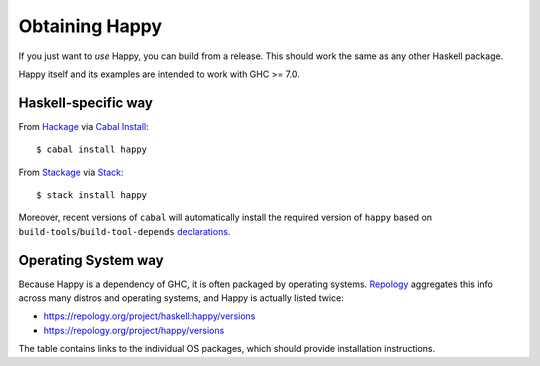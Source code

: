 .. _sec-obtaining:

Obtaining Happy
===============

.. highlight:: bash

If you just want to *use* Happy, you can build from a release.
This should work the same as any other Haskell package.

Happy itself and its examples are intended to work with GHC >= 7.0.

Haskell-specific way
--------------------

From `Hackage <https://hackage.haskell.org/package/happy>`__ via `Cabal Install <https://www.haskell.org/cabal/>`__::

   $ cabal install happy

From `Stackage <https://www.stackage.org/package/happy>`__ via `Stack <https://haskellstack.org>`__::

   $ stack install happy

Moreover, recent versions of ``cabal`` will automatically install the required version of ``happy`` based on ``build-tools``/``build-tool-depends`` `declarations <http://cabal.readthedocs.io/en/latest/developing-packages.html#pkg-field-build-tool-depends>`__.

Operating System way
--------------------

Because Happy is a dependency of GHC, it is often packaged by operating systems.
`Repology <https://repology.org>`__ aggregates this info across many distros and operating systems, and Happy is actually listed twice:

- https://repology.org/project/haskell:happy/versions
- https://repology.org/project/happy/versions

The table contains links to the individual OS packages, which should provide installation instructions.
